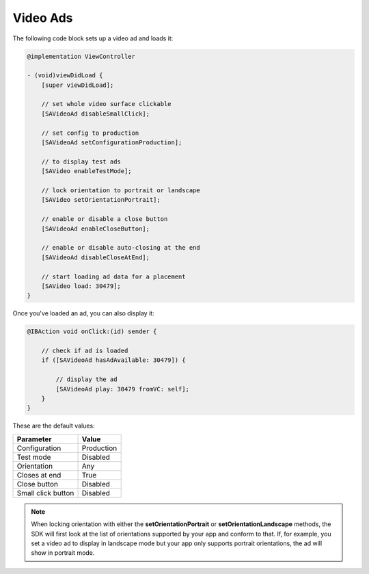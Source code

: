 Video Ads
=========

The following code block sets up a video ad and loads it:

.. code-block:: objective-c

    @implementation ViewController

    - (void)viewDidLoad {
        [super viewDidLoad];

        // set whole video surface clickable
        [SAVideoAd disableSmallClick];

        // set config to production
        [SAVideoAd setConfigurationProduction];

        // to display test ads
        [SAVideo enableTestMode];

        // lock orientation to portrait or landscape
        [SAVideo setOrientationPortrait];

        // enable or disable a close button
        [SAVideoAd enableCloseButton];

        // enable or disable auto-closing at the end
        [SAVideoAd disableCloseAtEnd];

        // start loading ad data for a placement
        [SAVideo load: 30479];
    }

Once you've loaded an ad, you can also display it:

.. code-block:: objective-c

    @IBAction void onClick:(id) sender {

        // check if ad is loaded
        if ([SAVideoAd hasAdAvailable: 30479]) {

            // display the ad
            [SAVideoAd play: 30479 fromVC: self];
        }
    }

These are the default values:

================== =============
Parameter          Value
================== =============
Configuration 	   Production
Test mode          Disabled
Orientation        Any
Closes at end      True
Close button       Disabled
Small click button Disabled
================== =============

.. note:: When locking orientation with either the **setOrientationPortrait** or **setOrientationLandscape** methods, the SDK will first look at the list of orientations
          supported by your app and conform to that.
          If, for example, you set a video ad to display in landscape mode but your app only supports portrait orientations, the ad will show in portrait mode.
